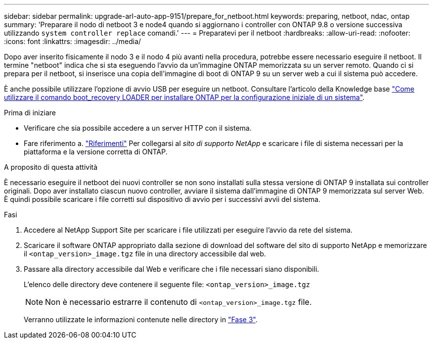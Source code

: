 ---
sidebar: sidebar 
permalink: upgrade-arl-auto-app-9151/prepare_for_netboot.html 
keywords: preparing, netboot, ndac, ontap 
summary: 'Preparare il nodo di netboot 3 e node4 quando si aggiornano i controller con ONTAP 9.8 o versione successiva utilizzando `system controller replace` comandi.' 
---
= Preparatevi per il netboot
:hardbreaks:
:allow-uri-read: 
:nofooter: 
:icons: font
:linkattrs: 
:imagesdir: ../media/


[role="lead"]
Dopo aver inserito fisicamente il nodo 3 e il nodo 4 più avanti nella procedura, potrebbe essere necessario eseguire il netboot. Il termine "netboot" indica che si sta eseguendo l'avvio da un'immagine ONTAP memorizzata su un server remoto. Quando ci si prepara per il netboot, si inserisce una copia dell'immagine di boot di ONTAP 9 su un server web a cui il sistema può accedere.

È anche possibile utilizzare l'opzione di avvio USB per eseguire un netboot. Consultare l'articolo della Knowledge base link:https://kb.netapp.com/Advice_and_Troubleshooting/Data_Storage_Software/ONTAP_OS/How_to_use_the_boot_recovery_LOADER_command_for_installing_ONTAP_for_initial_setup_of_a_system["Come utilizzare il comando boot_recovery LOADER per installare ONTAP per la configurazione iniziale di un sistema"^].

.Prima di iniziare
* Verificare che sia possibile accedere a un server HTTP con il sistema.
* Fare riferimento a. link:other_references.html["Riferimenti"] Per collegarsi al _sito di supporto NetApp_ e scaricare i file di sistema necessari per la piattaforma e la versione corretta di ONTAP.


.A proposito di questa attività
È necessario eseguire il netboot dei nuovi controller se non sono installati sulla stessa versione di ONTAP 9 installata sui controller originali. Dopo aver installato ciascun nuovo controller, avviare il sistema dall'immagine di ONTAP 9 memorizzata sul server Web. È quindi possibile scaricare i file corretti sul dispositivo di avvio per i successivi avvii del sistema.

.Fasi
. Accedere al NetApp Support Site per scaricare i file utilizzati per eseguire l'avvio da rete del sistema.
. Scaricare il software ONTAP appropriato dalla sezione di download del software del sito di supporto NetApp e memorizzare il `<ontap_version>_image.tgz` file in una directory accessibile dal web.
. Passare alla directory accessibile dal Web e verificare che i file necessari siano disponibili.
+
L'elenco delle directory deve contenere il seguente file:
`<ontap_version>_image.tgz`

+

NOTE: Non è necessario estrarre il contenuto di `<ontap_version>_image.tgz` file.

+
Verranno utilizzate le informazioni contenute nelle directory in link:install_boot_node3.html["Fase 3"].


